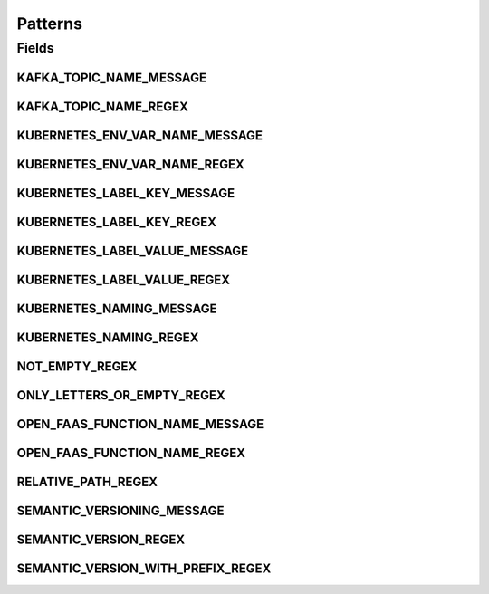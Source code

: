 Patterns
========

.. java:package:: io.github.ust.mico.core.util
   :noindex:

.. java:type:: public class Patterns

   Contains regular expressions that are used for pattern matching.

Fields
------
KAFKA_TOPIC_NAME_MESSAGE
^^^^^^^^^^^^^^^^^^^^^^^^

.. java:field:: public static final String KAFKA_TOPIC_NAME_MESSAGE
   :outertype: Patterns

   Message is used if a match with the \ :java:ref:`Patterns.KAFKA_TOPIC_NAME_REGEX`\  fails.

KAFKA_TOPIC_NAME_REGEX
^^^^^^^^^^^^^^^^^^^^^^

.. java:field:: public static final String KAFKA_TOPIC_NAME_REGEX
   :outertype: Patterns

   Kafka topic names must only contain letters, numbers, dots, underscores and minus symbols.

KUBERNETES_ENV_VAR_NAME_MESSAGE
^^^^^^^^^^^^^^^^^^^^^^^^^^^^^^^

.. java:field:: public static final String KUBERNETES_ENV_VAR_NAME_MESSAGE
   :outertype: Patterns

   Message is used if a match with the \ :java:ref:`Patterns.KUBERNETES_ENV_VAR_NAME_REGEX`\  fails.

KUBERNETES_ENV_VAR_NAME_REGEX
^^^^^^^^^^^^^^^^^^^^^^^^^^^^^

.. java:field:: public static final String KUBERNETES_ENV_VAR_NAME_REGEX
   :outertype: Patterns

   Kubernetes environment variable names must only contain letters, numbers and underscores, and must not start with a digit.

KUBERNETES_LABEL_KEY_MESSAGE
^^^^^^^^^^^^^^^^^^^^^^^^^^^^

.. java:field:: public static final String KUBERNETES_LABEL_KEY_MESSAGE
   :outertype: Patterns

   Message is used if a match with the \ :java:ref:`Patterns.KUBERNETES_LABEL_KEY_REGEX`\  fails.

KUBERNETES_LABEL_KEY_REGEX
^^^^^^^^^^^^^^^^^^^^^^^^^^

.. java:field:: public static final String KUBERNETES_LABEL_KEY_REGEX
   :outertype: Patterns

   Valid label keys have two segments: an optional prefix and name, separated by a slash (/). The name segment is required and must be 63 characters or less, beginning and ending with an alphanumeric character ([a-z0-9A-Z]) with dashes (-), underscores (_), dots (.), and alphanumerics between. The prefix is optional. If specified, the prefix must be a DNS subdomain: a series of DNS labels separated by dots (.), not longer than 253 characters in total, followed by a slash (/).

KUBERNETES_LABEL_VALUE_MESSAGE
^^^^^^^^^^^^^^^^^^^^^^^^^^^^^^

.. java:field:: public static final String KUBERNETES_LABEL_VALUE_MESSAGE
   :outertype: Patterns

   Message is used if a match with the \ :java:ref:`Patterns.KUBERNETES_LABEL_VALUE_REGEX`\  fails.

KUBERNETES_LABEL_VALUE_REGEX
^^^^^^^^^^^^^^^^^^^^^^^^^^^^

.. java:field:: public static final String KUBERNETES_LABEL_VALUE_REGEX
   :outertype: Patterns

   Kubernetes label values must be 63 characters or less and must be empty or begin and end with an alphanumeric character ([a-z0-9A-Z]) with dashes (-), underscores (_), dots (.), and alphanumerics between.

KUBERNETES_NAMING_MESSAGE
^^^^^^^^^^^^^^^^^^^^^^^^^

.. java:field:: public static final String KUBERNETES_NAMING_MESSAGE
   :outertype: Patterns

   Message is used if a match with the \ :java:ref:`Patterns.KUBERNETES_NAMING_REGEX`\  fails.

KUBERNETES_NAMING_REGEX
^^^^^^^^^^^^^^^^^^^^^^^

.. java:field:: public static final String KUBERNETES_NAMING_REGEX
   :outertype: Patterns

   Kubernetes resource names must be a valid DNS-1123 subdomain.

NOT_EMPTY_REGEX
^^^^^^^^^^^^^^^

.. java:field:: public static final String NOT_EMPTY_REGEX
   :outertype: Patterns

   Regex for strings that MUST NOT be empty.

ONLY_LETTERS_OR_EMPTY_REGEX
^^^^^^^^^^^^^^^^^^^^^^^^^^^

.. java:field:: public static final String ONLY_LETTERS_OR_EMPTY_REGEX
   :outertype: Patterns

   Regex to ensure to only use letters (may be empty).

OPEN_FAAS_FUNCTION_NAME_MESSAGE
^^^^^^^^^^^^^^^^^^^^^^^^^^^^^^^

.. java:field:: public static final String OPEN_FAAS_FUNCTION_NAME_MESSAGE
   :outertype: Patterns

   Message is used if a match with the \ :java:ref:`Patterns.OPEN_FAAS_FUNCTION_NAME_REGEX`\  fails.

OPEN_FAAS_FUNCTION_NAME_REGEX
^^^^^^^^^^^^^^^^^^^^^^^^^^^^^

.. java:field:: public static final String OPEN_FAAS_FUNCTION_NAME_REGEX
   :outertype: Patterns

   OpenFaaS function names must be a valid DNS-1123 subdomain.

RELATIVE_PATH_REGEX
^^^^^^^^^^^^^^^^^^^

.. java:field:: public static final String RELATIVE_PATH_REGEX
   :outertype: Patterns

   Regex for strings that MUST be a relative path.

SEMANTIC_VERSIONING_MESSAGE
^^^^^^^^^^^^^^^^^^^^^^^^^^^

.. java:field:: public static final String SEMANTIC_VERSIONING_MESSAGE
   :outertype: Patterns

   Message is used if a match with the \ :java:ref:`Patterns.SEMANTIC_VERSION_WITH_PREFIX_REGEX`\  fails.

SEMANTIC_VERSION_REGEX
^^^^^^^^^^^^^^^^^^^^^^

.. java:field:: public static final String SEMANTIC_VERSION_REGEX
   :outertype: Patterns

   Regex for a semantic version.

SEMANTIC_VERSION_WITH_PREFIX_REGEX
^^^^^^^^^^^^^^^^^^^^^^^^^^^^^^^^^^

.. java:field:: public static final String SEMANTIC_VERSION_WITH_PREFIX_REGEX
   :outertype: Patterns

   Regex for a semantic version with a prefix (optional) consisting of letters.

